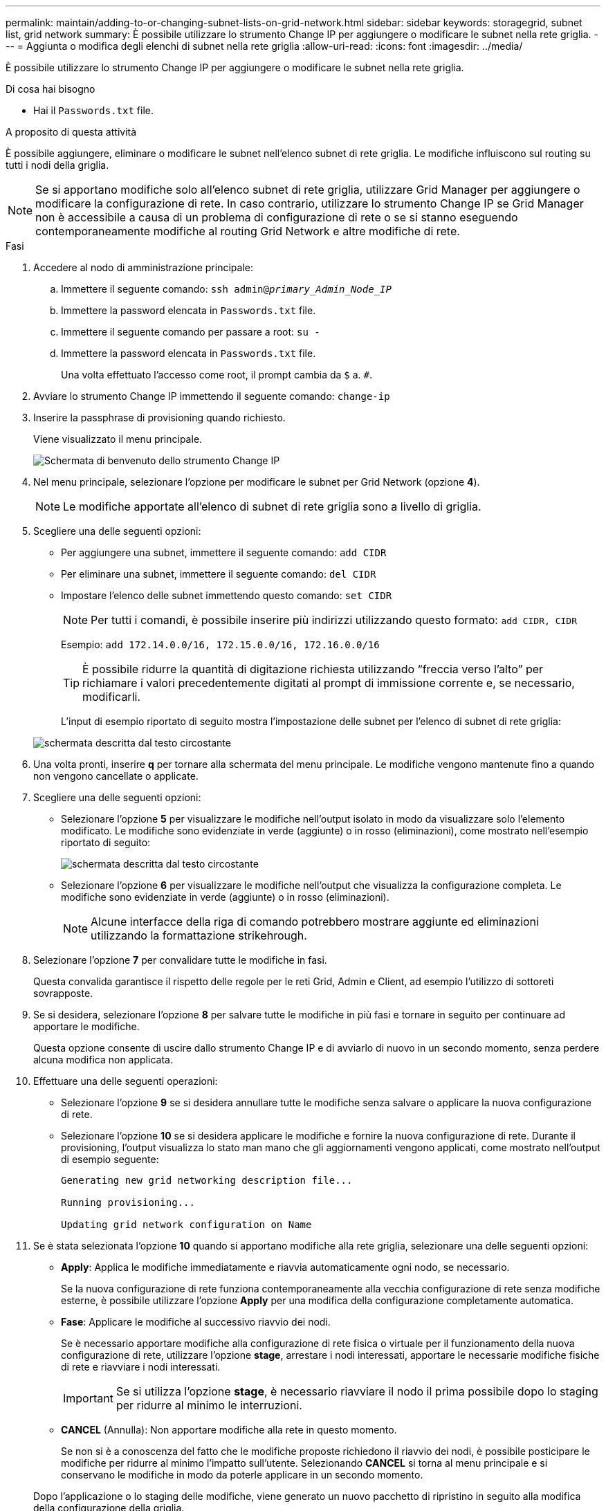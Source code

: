 ---
permalink: maintain/adding-to-or-changing-subnet-lists-on-grid-network.html 
sidebar: sidebar 
keywords: storagegrid, subnet list, grid network 
summary: È possibile utilizzare lo strumento Change IP per aggiungere o modificare le subnet nella rete griglia. 
---
= Aggiunta o modifica degli elenchi di subnet nella rete griglia
:allow-uri-read: 
:icons: font
:imagesdir: ../media/


[role="lead"]
È possibile utilizzare lo strumento Change IP per aggiungere o modificare le subnet nella rete griglia.

.Di cosa hai bisogno
* Hai il `Passwords.txt` file.


.A proposito di questa attività
È possibile aggiungere, eliminare o modificare le subnet nell'elenco subnet di rete griglia. Le modifiche influiscono sul routing su tutti i nodi della griglia.


NOTE: Se si apportano modifiche solo all'elenco subnet di rete griglia, utilizzare Grid Manager per aggiungere o modificare la configurazione di rete. In caso contrario, utilizzare lo strumento Change IP se Grid Manager non è accessibile a causa di un problema di configurazione di rete o se si stanno eseguendo contemporaneamente modifiche al routing Grid Network e altre modifiche di rete.

.Fasi
. Accedere al nodo di amministrazione principale:
+
.. Immettere il seguente comando: `ssh admin@_primary_Admin_Node_IP_`
.. Immettere la password elencata in `Passwords.txt` file.
.. Immettere il seguente comando per passare a root: `su -`
.. Immettere la password elencata in `Passwords.txt` file.
+
Una volta effettuato l'accesso come root, il prompt cambia da `$` a. `#`.



. Avviare lo strumento Change IP immettendo il seguente comando: `change-ip`
. Inserire la passphrase di provisioning quando richiesto.
+
Viene visualizzato il menu principale.

+
image::../media/change_ip_tool_main_menu.png[Schermata di benvenuto dello strumento Change IP]

. Nel menu principale, selezionare l'opzione per modificare le subnet per Grid Network (opzione *4*).
+

NOTE: Le modifiche apportate all'elenco di subnet di rete griglia sono a livello di griglia.

. Scegliere una delle seguenti opzioni:
+
** Per aggiungere una subnet, immettere il seguente comando: `add CIDR`
** Per eliminare una subnet, immettere il seguente comando: `del CIDR`
** Impostare l'elenco delle subnet immettendo questo comando: `set CIDR`
+

NOTE: Per tutti i comandi, è possibile inserire più indirizzi utilizzando questo formato: `add CIDR, CIDR`

+
Esempio: `add 172.14.0.0/16, 172.15.0.0/16, 172.16.0.0/16`

+

TIP: È possibile ridurre la quantità di digitazione richiesta utilizzando "`freccia verso l'alto`" per richiamare i valori precedentemente digitati al prompt di immissione corrente e, se necessario, modificarli.

+
L'input di esempio riportato di seguito mostra l'impostazione delle subnet per l'elenco di subnet di rete griglia:



+
image::../media/change_ip_tool_gnsl_sample_input.gif[schermata descritta dal testo circostante]

. Una volta pronti, inserire *q* per tornare alla schermata del menu principale. Le modifiche vengono mantenute fino a quando non vengono cancellate o applicate.
. Scegliere una delle seguenti opzioni:
+
** Selezionare l'opzione *5* per visualizzare le modifiche nell'output isolato in modo da visualizzare solo l'elemento modificato. Le modifiche sono evidenziate in verde (aggiunte) o in rosso (eliminazioni), come mostrato nell'esempio riportato di seguito:
+
image::../media/change_ip_tool_gnsl_sample_output.gif[schermata descritta dal testo circostante]

** Selezionare l'opzione *6* per visualizzare le modifiche nell'output che visualizza la configurazione completa. Le modifiche sono evidenziate in verde (aggiunte) o in rosso (eliminazioni).
+

NOTE: Alcune interfacce della riga di comando potrebbero mostrare aggiunte ed eliminazioni utilizzando la formattazione strikehrough.



. Selezionare l'opzione *7* per convalidare tutte le modifiche in fasi.
+
Questa convalida garantisce il rispetto delle regole per le reti Grid, Admin e Client, ad esempio l'utilizzo di sottoreti sovrapposte.

. Se si desidera, selezionare l'opzione *8* per salvare tutte le modifiche in più fasi e tornare in seguito per continuare ad apportare le modifiche.
+
Questa opzione consente di uscire dallo strumento Change IP e di avviarlo di nuovo in un secondo momento, senza perdere alcuna modifica non applicata.

. Effettuare una delle seguenti operazioni:
+
** Selezionare l'opzione *9* se si desidera annullare tutte le modifiche senza salvare o applicare la nuova configurazione di rete.
** Selezionare l'opzione *10* se si desidera applicare le modifiche e fornire la nuova configurazione di rete. Durante il provisioning, l'output visualizza lo stato man mano che gli aggiornamenti vengono applicati, come mostrato nell'output di esempio seguente:
+
[listing]
----
Generating new grid networking description file...

Running provisioning...

Updating grid network configuration on Name
----


. Se è stata selezionata l'opzione *10* quando si apportano modifiche alla rete griglia, selezionare una delle seguenti opzioni:
+
** *Apply*: Applica le modifiche immediatamente e riavvia automaticamente ogni nodo, se necessario.
+
Se la nuova configurazione di rete funziona contemporaneamente alla vecchia configurazione di rete senza modifiche esterne, è possibile utilizzare l'opzione *Apply* per una modifica della configurazione completamente automatica.

** *Fase*: Applicare le modifiche al successivo riavvio dei nodi.
+
Se è necessario apportare modifiche alla configurazione di rete fisica o virtuale per il funzionamento della nuova configurazione di rete, utilizzare l'opzione *stage*, arrestare i nodi interessati, apportare le necessarie modifiche fisiche di rete e riavviare i nodi interessati.

+

IMPORTANT: Se si utilizza l'opzione *stage*, è necessario riavviare il nodo il prima possibile dopo lo staging per ridurre al minimo le interruzioni.

** *CANCEL* (Annulla): Non apportare modifiche alla rete in questo momento.
+
Se non si è a conoscenza del fatto che le modifiche proposte richiedono il riavvio dei nodi, è possibile posticipare le modifiche per ridurre al minimo l'impatto sull'utente. Selezionando *CANCEL* si torna al menu principale e si conservano le modifiche in modo da poterle applicare in un secondo momento.



+
Dopo l'applicazione o lo staging delle modifiche, viene generato un nuovo pacchetto di ripristino in seguito alla modifica della configurazione della griglia.

. Se la configurazione viene interrotta a causa di errori, sono disponibili le seguenti opzioni:
+
** Per interrompere la procedura di modifica dell'indirizzo IP e tornare al menu principale, immettere *a*.
** Per riprovare l'operazione non riuscita, immettere *r*.
** Per passare all'operazione successiva, immettere *c*.
+
L'operazione non riuscita può essere rieseguita in un secondo momento selezionando l'opzione *10* (Applica modifiche) dal menu principale. La procedura di modifica dell'IP non sarà completa fino a quando tutte le operazioni non saranno state completate correttamente.

** Se è stato necessario intervenire manualmente (ad esempio per riavviare un nodo) e si è certi che l'azione che lo strumento ritiene non sia riuscita sia stata completata correttamente, immettere *f* per contrassegnarla come riuscita e passare all'operazione successiva.


. Scarica un nuovo pacchetto di ripristino da Grid Manager.
+
.. Selezionare *manutenzione* > *sistema* > *pacchetto di ripristino*.
.. Inserire la passphrase di provisioning.


+

IMPORTANT: Il file del pacchetto di ripristino deve essere protetto perché contiene chiavi di crittografia e password che possono essere utilizzate per ottenere dati dal sistema StorageGRID.



.Informazioni correlate
link:configuring-ip-addresses.html["Configurazione degli indirizzi IP"]
